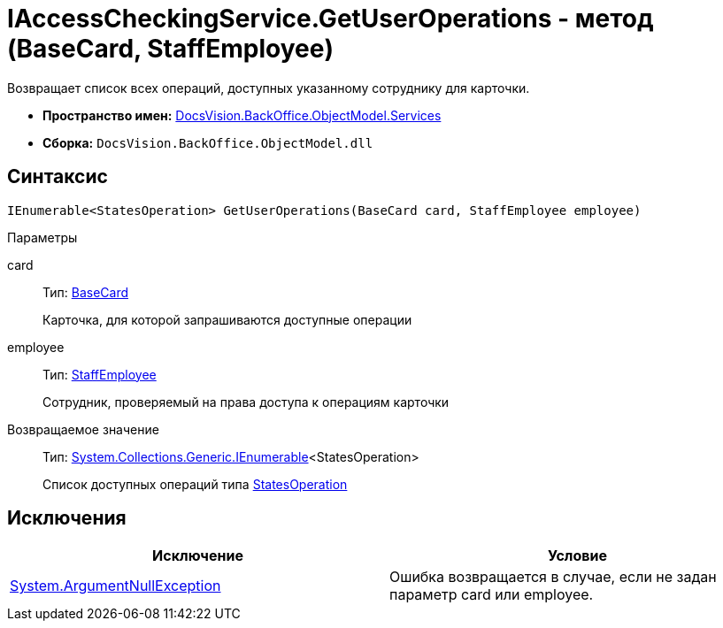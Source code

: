 = IAccessCheckingService.GetUserOperations - метод (BaseCard, StaffEmployee)

Возвращает список всех операций, доступных указанному сотруднику для карточки.

* *Пространство имен:* xref:api/DocsVision/BackOffice/ObjectModel/Services/Services_NS.adoc[DocsVision.BackOffice.ObjectModel.Services]
* *Сборка:* `DocsVision.BackOffice.ObjectModel.dll`

== Синтаксис

[source,csharp]
----
IEnumerable<StatesOperation> GetUserOperations(BaseCard card, StaffEmployee employee)
----

Параметры

card::
Тип: xref:api/DocsVision/BackOffice/ObjectModel/BaseCard_CL.adoc[BaseCard]
+
Карточка, для которой запрашиваются доступные операции
employee::
Тип: xref:api/DocsVision/BackOffice/ObjectModel/StaffEmployee_CL.adoc[StaffEmployee]
+
Сотрудник, проверяемый на права доступа к операциям карточки

Возвращаемое значение::
Тип: http://msdn.microsoft.com/ru-ru/library/9eekhta0.aspx[System.Collections.Generic.IEnumerable]<StatesOperation>
+
Список доступных операций типа xref:api/DocsVision/BackOffice/ObjectModel/StatesOperation_CL.adoc[StatesOperation]

== Исключения

[cols=",",options="header"]
|===
|Исключение |Условие
|http://msdn.microsoft.com/ru-ru/library/system.argumentnullexception.aspx[System.ArgumentNullException] |Ошибка возвращается в случае, если не задан параметр card или employee.
|===
